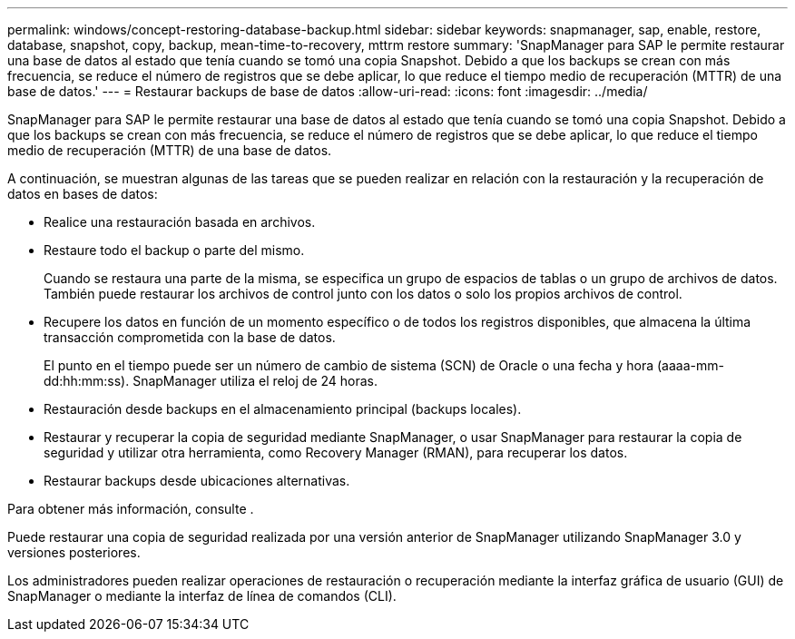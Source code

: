 ---
permalink: windows/concept-restoring-database-backup.html 
sidebar: sidebar 
keywords: snapmanager, sap, enable, restore, database, snapshot, copy, backup, mean-time-to-recovery, mttrm restore 
summary: 'SnapManager para SAP le permite restaurar una base de datos al estado que tenía cuando se tomó una copia Snapshot. Debido a que los backups se crean con más frecuencia, se reduce el número de registros que se debe aplicar, lo que reduce el tiempo medio de recuperación (MTTR) de una base de datos.' 
---
= Restaurar backups de base de datos
:allow-uri-read: 
:icons: font
:imagesdir: ../media/


[role="lead"]
SnapManager para SAP le permite restaurar una base de datos al estado que tenía cuando se tomó una copia Snapshot. Debido a que los backups se crean con más frecuencia, se reduce el número de registros que se debe aplicar, lo que reduce el tiempo medio de recuperación (MTTR) de una base de datos.

A continuación, se muestran algunas de las tareas que se pueden realizar en relación con la restauración y la recuperación de datos en bases de datos:

* Realice una restauración basada en archivos.
* Restaure todo el backup o parte del mismo.
+
Cuando se restaura una parte de la misma, se especifica un grupo de espacios de tablas o un grupo de archivos de datos. También puede restaurar los archivos de control junto con los datos o solo los propios archivos de control.

* Recupere los datos en función de un momento específico o de todos los registros disponibles, que almacena la última transacción comprometida con la base de datos.
+
El punto en el tiempo puede ser un número de cambio de sistema (SCN) de Oracle o una fecha y hora (aaaa-mm-dd:hh:mm:ss). SnapManager utiliza el reloj de 24 horas.

* Restauración desde backups en el almacenamiento principal (backups locales).
* Restaurar y recuperar la copia de seguridad mediante SnapManager, o usar SnapManager para restaurar la copia de seguridad y utilizar otra herramienta, como Recovery Manager (RMAN), para recuperar los datos.
* Restaurar backups desde ubicaciones alternativas.


Para obtener más información, consulte .

Puede restaurar una copia de seguridad realizada por una versión anterior de SnapManager utilizando SnapManager 3.0 y versiones posteriores.

Los administradores pueden realizar operaciones de restauración o recuperación mediante la interfaz gráfica de usuario (GUI) de SnapManager o mediante la interfaz de línea de comandos (CLI).

